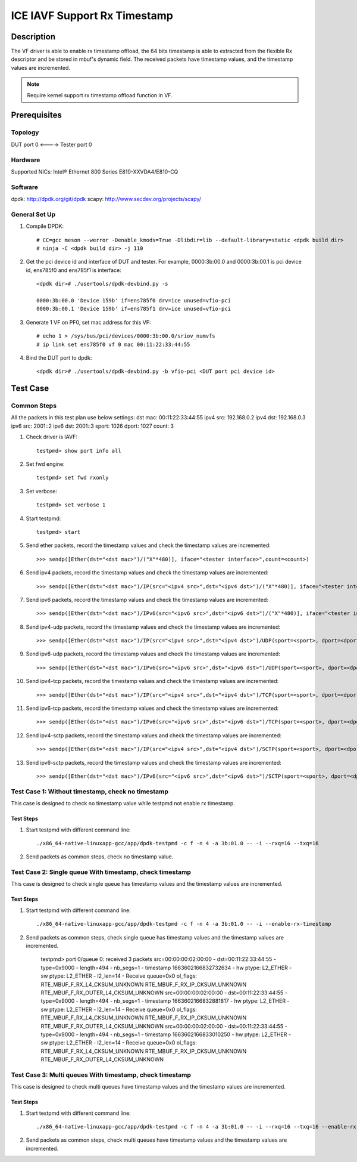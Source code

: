 .. SPDX-License-Identifier: BSD-3-Clause
   Copyright(c) 2022 Intel Corporation

=============================
ICE IAVF Support Rx Timestamp
=============================

Description
===========
The VF driver is able to enable rx timestamp offload, the 64 bits timestamp is able
to extracted from the flexible Rx descriptor and be stored in mbuf's dynamic field.
The received packets have timestamp values, and the timestamp values are incremented.

.. note::

    Require kernel support rx timestamp offload function in VF.

Prerequisites
=============

Topology
--------
DUT port 0 <----> Tester port 0

Hardware
--------
Supported NICs: Intel® Ethernet 800 Series E810-XXVDA4/E810-CQ

Software
--------
dpdk: http://dpdk.org/git/dpdk
scapy: http://www.secdev.org/projects/scapy/

General Set Up
--------------
1. Compile DPDK::

    # CC=gcc meson --werror -Denable_kmods=True -Dlibdir=lib --default-library=static <dpdk build dir>
    # ninja -C <dpdk build dir> -j 110

2. Get the pci device id and interface of DUT and tester.
   For example, 0000:3b:00.0 and 0000:3b:00.1 is pci device id,
   ens785f0 and ens785f1 is interface::

    <dpdk dir># ./usertools/dpdk-devbind.py -s

    0000:3b:00.0 'Device 159b' if=ens785f0 drv=ice unused=vfio-pci
    0000:3b:00.1 'Device 159b' if=ens785f1 drv=ice unused=vfio-pci

3. Generate 1 VF on PF0, set mac address for this VF::

    # echo 1 > /sys/bus/pci/devices/0000:3b:00.0/sriov_numvfs
    # ip link set ens785f0 vf 0 mac 00:11:22:33:44:55


4. Bind the DUT port to dpdk::

    <dpdk dir># ./usertools/dpdk-devbind.py -b vfio-pci <DUT port pci device id>

Test Case
=========
Common Steps
------------
All the packets in this test plan use below settings:
dst mac: 00:11:22:33:44:55
ipv4 src: 192.168.0.2
ipv4 dst: 192.168.0.3
ipv6 src: 2001::2
ipv6 dst: 2001::3
sport: 1026
dport: 1027
count: 3

1. Check driver is IAVF::

    testpmd> show port info all

2. Set fwd engine::

    testpmd> set fwd rxonly

3. Set verbose::

    testpmd> set verbose 1

4. Start testpmd::

    testpmd> start

5. Send ether packets, record the timestamp values and check the timestamp values are incremented::

    >>> sendp([Ether(dst="<dst mac>")/("X"*480)], iface="<tester interface>",count=<count>)

6. Send ipv4 packets, record the timestamp values and check the timestamp values are incremented::

    >>> sendp([Ether(dst="<dst mac>")/IP(src="<ipv4 src>",dst="<ipv4 dst>")/("X"*480)], iface="<tester interface>",count=<count>)

7. Send ipv6 packets, record the timestamp values and check the timestamp values are incremented::

    >>> sendp([Ether(dst="<dst mac>")/IPv6(src="<ipv6 src>",dst="<ipv6 dst>")/("X"*480)], iface="<tester interface>",count=<count>)

8. Send ipv4-udp packets, record the timestamp values and check the timestamp values are incremented::

    >>> sendp([Ether(dst="<dst mac>")/IP(src="<ipv4 src>",dst="<ipv4 dst>")/UDP(sport=<sport>, dport=<dport>)/("X"*480)], iface="<tester interface>",count=<count>)

9. Send ipv6-udp packets, record the timestamp values and check the timestamp values are incremented::

    >>> sendp([Ether(dst="<dst mac>")/IPv6(src="<ipv6 src>",dst="<ipv6 dst>")/UDP(sport=<sport>, dport=<dport>)/("X"*480)], iface="<tester interface>",count=<count>)

10. Send ipv4-tcp packets, record the timestamp values and check the timestamp values are incremented::

    >>> sendp([Ether(dst="<dst mac>")/IP(src="<ipv4 src>",dst="<ipv4 dst>")/TCP(sport=<sport>, dport=<dport>)/("X"*480)], iface="<tester interface>",count=<count>)

11. Send ipv6-tcp packets, record the timestamp values and check the timestamp values are incremented::

    >>> sendp([Ether(dst="<dst mac>")/IPv6(src="<ipv6 src>",dst="<ipv6 dst>")/TCP(sport=<sport>, dport=<dport>)/("X"*480)], iface="<tester interface>",count=<count>)

12. Send ipv4-sctp packets, record the timestamp values and check the timestamp values are incremented::

    >>> sendp([Ether(dst="<dst mac>")/IP(src="<ipv4 src>",dst="<ipv4 dst>")/SCTP(sport=<sport>, dport=<dport>)/("X"*480)], iface="<tester interface>",count=<count>)

13. Send ipv6-sctp packets, record the timestamp values and check the timestamp values are incremented::

    >>> sendp([Ether(dst="<dst mac>")/IPv6(src="<ipv6 src>",dst="<ipv6 dst>")/SCTP(sport=<sport>, dport=<dport>)/("X"*480)], iface="<tester interface>",count=<count>)

Test Case 1: Without timestamp, check no timestamp
--------------------------------------------------
This case is designed to check no timestamp value while testpmd not enable rx timestamp.

Test Steps
~~~~~~~~~~
1. Start testpmd with different command line::

    ./x86_64-native-linuxapp-gcc/app/dpdk-testpmd -c f -n 4 -a 3b:01.0 -- -i --rxq=16 --txq=16

2. Send packets as common steps, check no timestamp value.

Test Case 2: Single queue With timestamp, check timestamp
---------------------------------------------------------
This case is designed to check single queue has timestamp values and the timestamp values are incremented.

Test Steps
~~~~~~~~~~
1. Start testpmd with different command line::

    ./x86_64-native-linuxapp-gcc/app/dpdk-testpmd -c f -n 4 -a 3b:01.0 -- -i --enable-rx-timestamp

2. Send packets as common steps, check single queue has timestamp values and the timestamp values are incremented.

    testpmd> port 0/queue 0: received 3 packets
    src=00:00:00:02:00:00 - dst=00:11:22:33:44:55 - type=0x9000 - length=494 - nb_segs=1 - timestamp 1663602166832732634  - hw ptype: L2_ETHER  - sw ptype: L2_ETHER  - l2_len=14 - Receive queue=0x0
    ol_flags: RTE_MBUF_F_RX_L4_CKSUM_UNKNOWN RTE_MBUF_F_RX_IP_CKSUM_UNKNOWN RTE_MBUF_F_RX_OUTER_L4_CKSUM_UNKNOWN
    src=00:00:00:02:00:00 - dst=00:11:22:33:44:55 - type=0x9000 - length=494 - nb_segs=1 - timestamp 1663602166832881817  - hw ptype: L2_ETHER  - sw ptype: L2_ETHER  - l2_len=14 - Receive queue=0x0
    ol_flags: RTE_MBUF_F_RX_L4_CKSUM_UNKNOWN RTE_MBUF_F_RX_IP_CKSUM_UNKNOWN RTE_MBUF_F_RX_OUTER_L4_CKSUM_UNKNOWN
    src=00:00:00:02:00:00 - dst=00:11:22:33:44:55 - type=0x9000 - length=494 - nb_segs=1 - timestamp 1663602166833010250  - hw ptype: L2_ETHER  - sw ptype: L2_ETHER  - l2_len=14 - Receive queue=0x0
    ol_flags: RTE_MBUF_F_RX_L4_CKSUM_UNKNOWN RTE_MBUF_F_RX_IP_CKSUM_UNKNOWN RTE_MBUF_F_RX_OUTER_L4_CKSUM_UNKNOWN

Test Case 3: Multi queues With timestamp, check timestamp
---------------------------------------------------------
This case is designed to check multi queues have timestamp values and the timestamp values are incremented.

Test Steps
~~~~~~~~~~
1. Start testpmd with different command line::

    ./x86_64-native-linuxapp-gcc/app/dpdk-testpmd -c f -n 4 -a 3b:01.0 -- -i --rxq=16 --txq=16 --enable-rx-timestamp

2. Send packets as common steps, check multi queues have timestamp values and the timestamp values are incremented.
